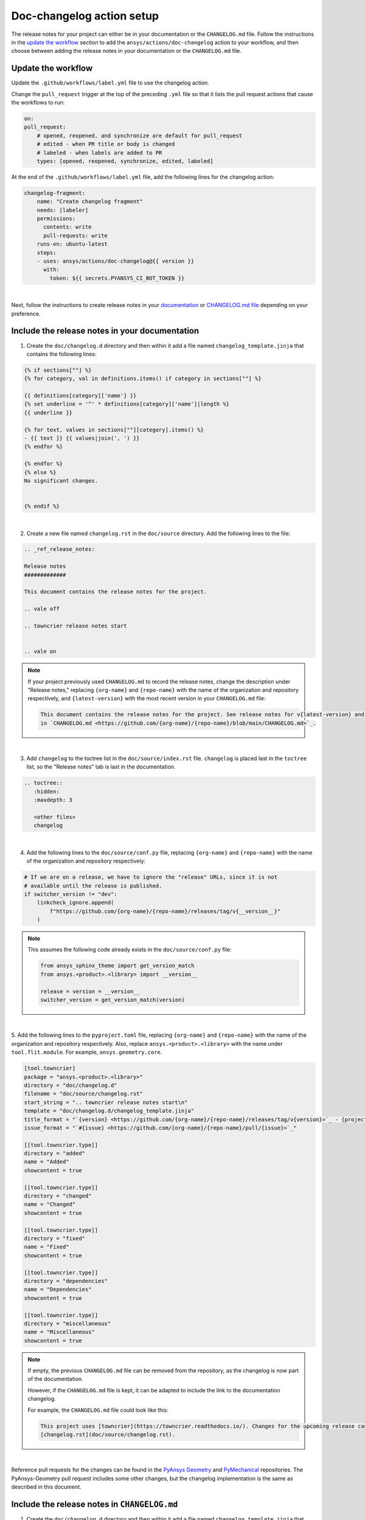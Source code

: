 .. _docs_changelog_action_setup:

Doc-changelog action setup
==========================

The release notes for your project can either be in your documentation or the ``CHANGELOG.md`` file.
Follow the instructions in the `update the workflow <#update-the-workflow>`_ section to add the ``ansys/actions/doc-changelog`` action
to your workflow, and then choose between adding the release notes in your documentation
or the ``CHANGELOG.md`` file.

Update the workflow
-------------------

Update the ``.github/workflows/label.yml`` file to use the changelog action.

Change the ``pull_request`` trigger at the top of the preceding ``.yml`` file so that it lists the pull request actions that cause the workflows to run:

.. code:: yaml

    on:
    pull_request:
        # opened, reopened, and synchronize are default for pull_request
        # edited - when PR title or body is changed
        # labeled - when labels are added to PR
        types: [opened, reopened, synchronize, edited, labeled]

At the end of the ``.github/workflows/label.yml`` file, add the following lines for the changelog action:

.. code:: yaml

    changelog-fragment:
        name: "Create changelog fragment"
        needs: [labeler]
        permissions:
          contents: write
          pull-requests: write
        runs-on: ubuntu-latest
        steps:
        - uses: ansys/actions/doc-changelog@{{ version }}
          with:
            token: ${{ secrets.PYANSYS_CI_BOT_TOKEN }}

|

Next, follow the instructions to create release notes in your `documentation <#include-the-release-notes-in-your-documentation>`_ or `CHANGELOG.md file <#include-the-release-notes-in-changelog-md>`_ depending on your preference.

Include the release notes in your documentation
-----------------------------------------------

1. Create the ``doc/changelog.d`` directory and then within it add a file named ``changelog_template.jinja`` that contains the following lines:

.. code:: jinja

    {% if sections[""] %}
    {% for category, val in definitions.items() if category in sections[""] %}

    {{ definitions[category]['name'] }}
    {% set underline = '^' * definitions[category]['name']|length %}
    {{ underline }}

    {% for text, values in sections[""][category].items() %}
    - {{ text }} {{ values|join(', ') }}
    {% endfor %}

    {% endfor %}
    {% else %}
    No significant changes.


    {% endif %}

|

2. Create a new file named ``changelog.rst`` in the ``doc/source`` directory. Add the following lines to the file:

.. code:: rst

    .. _ref_release_notes:

    Release notes
    #############

    This document contains the release notes for the project.

    .. vale off

    .. towncrier release notes start


    .. vale on

.. note::

    If your project previously used ``CHANGELOG.md`` to record the release notes, change the description under "Release notes," replacing ``{org-name}`` and ``{repo-name}`` with the name of the organization and repository respectively, and ``{latest-version}`` with the most recent version in your ``CHANGELOG.md`` file:

    .. code:: rst

        This document contains the release notes for the project. See release notes for v{latest-version} and earlier
        in `CHANGELOG.md <https://github.com/{org-name}/{repo-name}/blob/main/CHANGELOG.md>`_.

|

3. Add ``changelog`` to the toctree list in the ``doc/source/index.rst`` file. ``changelog`` is placed last in the ``toctree`` list, so the "Release notes" tab is last in the documentation.

.. code:: rst

    .. toctree::
       :hidden:
       :maxdepth: 3

       <other files>
       changelog

|

4. Add the following lines to the ``doc/source/conf.py`` file, replacing ``{org-name}`` and ``{repo-name}`` with the name of the organization and repository respectively:

.. code:: python

    # If we are on a release, we have to ignore the "release" URLs, since it is not
    # available until the release is published.
    if switcher_version != "dev":
        linkcheck_ignore.append(
            f"https://github.com/{org-name}/{repo-name}/releases/tag/v{__version__}"
        )

.. note::

  This assumes the following code already exists in the ``doc/source/conf.py`` file:

  .. code:: python

      from ansys_sphinx_theme import get_version_match
      from ansys.<product>.<library> import __version__

      release = version = __version__
      switcher_version = get_version_match(version)

|

5. Add the following lines to the ``pyproject.toml`` file, replacing ``{org-name}`` and ``{repo-name}`` with the name of the organization and repository respectively.
Also, replace ``ansys.<product>.<library>`` with the name under ``tool.flit.module``. For example, ``ansys.geometry.core``.

.. code:: toml

    [tool.towncrier]
    package = "ansys.<product>.<library>"
    directory = "doc/changelog.d"
    filename = "doc/source/changelog.rst"
    start_string = ".. towncrier release notes start\n"
    template = "doc/changelog.d/changelog_template.jinja"
    title_format = "`{version} <https://github.com/{org-name}/{repo-name}/releases/tag/v{version}>`_ - {project_date}"
    issue_format = "`#{issue} <https://github.com/{org-name}/{repo-name}/pull/{issue}>`_"

    [[tool.towncrier.type]]
    directory = "added"
    name = "Added"
    showcontent = true

    [[tool.towncrier.type]]
    directory = "changed"
    name = "Changed"
    showcontent = true

    [[tool.towncrier.type]]
    directory = "fixed"
    name = "Fixed"
    showcontent = true

    [[tool.towncrier.type]]
    directory = "dependencies"
    name = "Dependencies"
    showcontent = true

    [[tool.towncrier.type]]
    directory = "miscellaneous"
    name = "Miscellaneous"
    showcontent = true

.. note::

    If empty, the previous ``CHANGELOG.md`` file can be removed from the repository, as the changelog is now part of the documentation.

    However, if the ``CHANGELOG.md`` file is kept, it can be adapted to include the link to the documentation changelog.

    For example, the ``CHANGELOG.md`` file could look like this:

    .. code:: md

        This project uses [towncrier](https://towncrier.readthedocs.io/). Changes for the upcoming release can be found in
        [changelog.rst](doc/source/changelog.rst).

|

Reference pull requests for the changes can be found in the `PyAnsys Geometry <https://github.com/ansys/pyansys-geometry/pull/1138>`_ and `PyMechanical <https://github.com/ansys/pymechanical/pull/757/files>`_ repositories.
The PyAnsys-Geometry pull request includes some other changes, but the changelog implementation is the same as described in this document.

Include the release notes in ``CHANGELOG.md``
---------------------------------------------

1. Create the ``doc/changelog.d`` directory and then within it add a file named ``changelog_template.jinja`` that contains the following lines:

.. code:: jinja

    {% if sections[""] %}
    {% for category, val in definitions.items() if category in sections[""] %}

    ### {{ definitions[category]['name'] }}

    {% for text, values in sections[""][category].items() %}
    - {{ text }} {{ values|join(', ') }}
    {% endfor %}

    {% endfor %}
    {% else %}
    No significant changes.


    {% endif %}

|

2. Add the following lines to the ``CHANGELOG.md`` file, replacing ``{org-name}`` and ``{repo-name}`` with the name of the organization and repository respectively:

.. code:: md

    This project uses [towncrier](https://towncrier.readthedocs.io/) and the changes for the upcoming release can be found in <https://github.com/{org-name}/{repo-name}/tree/main/doc/changelog.d/>.

    <!-- towncrier release notes start -->


.. note::

    If the ``CHANGELOG.md`` file already has sections for previous releases, make sure to put the
    ``"towncrier release notes start"`` comment before the release sections. For example:

    .. code:: md

        <!-- towncrier release notes start -->

        ## [0.10.7](https://github.com/ansys/pymechanical/releases/tag/v0.10.7) - February 13 2024

|

3. Add the following lines to the ``pyproject.toml`` file, replacing ``{org-name}`` and ``{repo-name}`` with the name of the organization and repository respectively.
Also, replace ``ansys.<product>.<library>`` with the name under ``tool.flit.module``. For example, ``ansys.geometry.core``.

.. code:: toml

    [tool.towncrier]
    package = "ansys.<product>.<library>"
    directory = "doc/changelog.d"
    filename = "CHANGELOG.md"
    start_string = "<!-- towncrier release notes start -->\n"
    underlines = ["", "", ""]
    template = "doc/changelog.d/changelog_template.jinja"
    title_format = "## [{version}](https://github.com/ansys/{repo-name}/releases/tag/v{version}) - {project_date}"
    issue_format = "[#{issue}](https://github.com/ansys/{repo-name}/pull/{issue})"

    [[tool.towncrier.type]]
    directory = "added"
    name = "Added"
    showcontent = true

    [[tool.towncrier.type]]
    directory = "changed"
    name = "Changed"
    showcontent = true

    [[tool.towncrier.type]]
    directory = "fixed"
    name = "Fixed"
    showcontent = true

    [[tool.towncrier.type]]
    directory = "dependencies"
    name = "Dependencies"
    showcontent = true

    [[tool.towncrier.type]]
    directory = "miscellaneous"
    name = "Miscellaneous"
    showcontent = true

|

A reference pull request for these changes can be found in the `PyAnsys-Geometry <https://github.com/ansys/pyansys-geometry/pull/1023/files>`_ repository.


``towncrier`` commands
----------------------

These commands are helpful for creating changelog fragment files manually, as well as building your ``CHANGELOG.md`` file
with the fragments in the ``doc/changelog.d`` directory.

Create a changelog file manually:

.. code:: bash

    towncrier create -c "Added a feature" 1.added.md

.. note::

    "Added a feature" adds the content of the file named ``1.added.md``.
    The number one in the "1.added.md" file is the pull request number, and "added" is a subsection
    under the released version. For example, ``CHANGELOG.md`` would look like this if
    the preceding MD file only existed in the ``changelog.d`` directory:

    .. code:: md

        ## [version](https://github.com/ansys/{repo-name}/releases/tag/v{version})

        ### Added

        - Added a feature [#1](https://github.com/ansys/{repo-name}/pull/1)

|

When you are ready to do a release for your repository, run the following command to
update the ``CHANGELOG.md`` file with the files in the ``changelog.d`` directory, replacing ``{version}`` with your
release number. For example, ``0.10.8``. Do not include "v" in the version:

.. code:: bash

    towncrier build --yes --version {version}

|

If you want to update the ``CHANGELOG.md`` file but keep the files in the ``changelog.d`` directory, run this command:

.. code:: bash

    towncrier build --keep --version {version}

|

If you only want to preview the changelog and not make changes to the ``CHANGELOG.md`` file,
run the following command:

.. code:: bash

    towncrier build --keep --draft --version {version}

